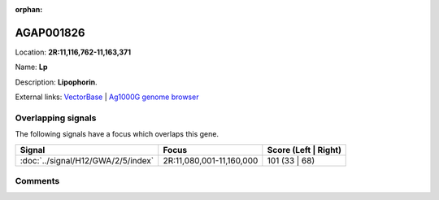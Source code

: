 :orphan:



AGAP001826
==========

Location: **2R:11,116,762-11,163,371**

Name: **Lp**

Description: **Lipophorin**.

External links:
`VectorBase <https://www.vectorbase.org/Anopheles_gambiae/Gene/Summary?g=AGAP001826>`_ |
`Ag1000G genome browser <https://www.malariagen.net/apps/ag1000g/phase1-AR3/index.html?genome_region=2R:11116762-11163371#genomebrowser>`_

Overlapping signals
-------------------

The following signals have a focus which overlaps this gene.

.. cssclass:: table-hover
.. csv-table::
    :widths: auto
    :header: Signal,Focus,Score (Left | Right)

    :doc:`../signal/H12/GWA/2/5/index`, "2R:11,080,001-11,160,000", 101 (33 | 68)
    





Comments
--------


.. raw:: html

    <div id="disqus_thread"></div>
    <script>
    
    var disqus_config = function () {
        this.page.identifier = '/gene/AGAP001826';
    };
    
    (function() { // DON'T EDIT BELOW THIS LINE
    var d = document, s = d.createElement('script');
    s.src = 'https://agam-selection-atlas.disqus.com/embed.js';
    s.setAttribute('data-timestamp', +new Date());
    (d.head || d.body).appendChild(s);
    })();
    </script>
    <noscript>Please enable JavaScript to view the <a href="https://disqus.com/?ref_noscript">comments.</a></noscript>


